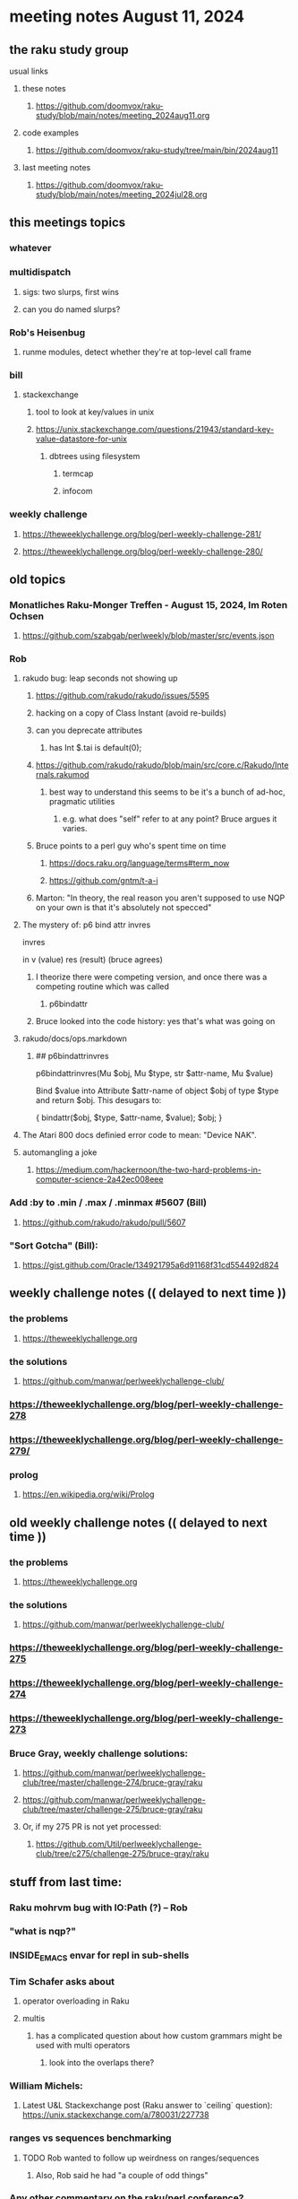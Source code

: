 * meeting notes August 11, 2024
** the raku study group
**** usual links
***** these notes
****** https://github.com/doomvox/raku-study/blob/main/notes/meeting_2024aug11.org

***** code examples
****** https://github.com/doomvox/raku-study/tree/main/bin/2024aug11

***** last meeting notes
****** https://github.com/doomvox/raku-study/blob/main/notes/meeting_2024jul28.org

** this meetings topics
*** whatever
*** multidispatch
**** sigs: two slurps, first wins
**** can you do named slurps?

*** Rob's Heisenbug
**** runme modules, detect whether they're at top-level call frame

*** bill
**** stackexchange
***** tool to look at key/values in unix
***** https://unix.stackexchange.com/questions/21943/standard-key-value-datastore-for-unix
****** dbtrees using filesystem
******* termcap
******* infocom

*** weekly challenge
**** https://theweeklychallenge.org/blog/perl-weekly-challenge-281/
**** https://theweeklychallenge.org/blog/perl-weekly-challenge-280/



** old topics

*** Monatliches Raku-Monger Treffen - August 15, 2024, Im Roten Ochsen
**** https://github.com/szabgab/perlweekly/blob/master/src/events.json

*** Rob
**** rakudo bug: leap seconds not showing up

***** https://github.com/rakudo/rakudo/issues/5595 
***** hacking on a copy of Class Instant (avoid re-builds)
***** can you deprecate attributes
****** has Int $.tai is default(0);



***** https://github.com/rakudo/rakudo/blob/main/src/core.c/Rakudo/Internals.rakumod
****** best way to understand this seems to be it's a bunch of ad-hoc, pragmatic utilities
******* e.g. what does "self" refer to at any point?  Bruce argues it varies.

***** Bruce points to a perl guy who's spent time on time
****** https://docs.raku.org/language/terms#term_now
****** https://github.com/gntm/t-a-i

***** Marton: "In theory, the real reason you aren't supposed to use NQP on your own is that it's absolutely not specced"


**** The mystery of: p6 bind attr invres

  invres

  in
   v       (value)
   res     (result)  (bruce agrees)

***** I theorize there were competing version, and once there was a competing routine which was called
****** p6bindattr

***** Bruce looked into the code history: yes that's what was going on

**** rakudo/docs/ops.markdown

***** ## p6bindattrinvres
p6bindattrinvres(Mu $obj, Mu $type, str $attr-name, Mu $value)

Bind $value into Attribute $attr-name of object $obj of type $type and return $obj.
This desugars to:

    {
        bindattr($obj, $type, $attr-name, $value);
        $obj;
    }

**** The Atari 800 docs definied error code to mean:  "Device NAK".

 
**** automangling a joke
***** https://medium.com/hackernoon/the-two-hard-problems-in-computer-science-2a42ec008eee


*** Add :by to .min / .max / .minmax #5607   (Bill)
***** https://github.com/rakudo/rakudo/pull/5607

*** "Sort Gotcha"   (Bill):
**** https://gist.github.com/0racle/134921795a6d91168f31cd554492d824



** weekly challenge notes  (( delayed to next time ))

*** the problems 
**** https://theweeklychallenge.org
*** the solutions
**** https://github.com/manwar/perlweeklychallenge-club/



*** https://theweeklychallenge.org/blog/perl-weekly-challenge-278
*** https://theweeklychallenge.org/blog/perl-weekly-challenge-279/

*** prolog
**** https://en.wikipedia.org/wiki/Prolog

** old weekly challenge notes  (( delayed to next time ))
*** the problems 
**** https://theweeklychallenge.org
*** the solutions
**** https://github.com/manwar/perlweeklychallenge-club/

*** https://theweeklychallenge.org/blog/perl-weekly-challenge-275
*** https://theweeklychallenge.org/blog/perl-weekly-challenge-274
*** https://theweeklychallenge.org/blog/perl-weekly-challenge-273




*** Bruce Gray, weekly challenge solutions:
**** https://github.com/manwar/perlweeklychallenge-club/tree/master/challenge-274/bruce-gray/raku
**** https://github.com/manwar/perlweeklychallenge-club/tree/master/challenge-275/bruce-gray/raku

**** Or, if my 275 PR is not yet processed:
***** https://github.com/Util/perlweeklychallenge-club/tree/c275/challenge-275/bruce-gray/raku



** stuff from last time: 

*** Raku mohrvm bug with IO:Path (?) -- Rob  

*** "what is nqp?"

*** INSIDE_EMACS envar for repl in sub-shells

*** Tim Schafer asks about 
**** operator overloading in Raku
**** multis
***** has a complicated question about how custom grammars might be used with multi operators 
****** look into the overlaps there?

*** William Michels:
**** Latest U&L Stackexchange post (Raku answer to  `ceiling` question): https://unix.stackexchange.com/a/780031/227738

*** ranges vs sequences benchmarking
**** TODO Rob wanted to follow up weirdness on ranges/sequences 
***** Also, Rob said he had "a couple of odd things"

*** Any other commentary on the raku/perl conference? 
**** heard from Bill last time: https://github.com/doomvox/raku-study/blob/main/notes/meeting_2024jun30.org
**** https://www.youtube.com/playlist?list=PLA9_Hq3zhoFw6patag2gZcDjpugDLBStL

**** The Once and Future Perl - Damian Conway - TPRC 2024 
***** https://www.youtube.com/watch?v=0x9LD8oOmv0&list=PLA9_Hq3zhoFw6patag2gZcDjpugDLBStL&index=8
***** my notes:
****** https://github.com/doomvox/raku-study/blob/main/notes/multidispatch.org
******* /home/doom/End/Cave/RakuStudy/Wall/raku-study/notes/multidispatch.org



 
** announcements 
*** next meetings (no reason to deviate from 'every two weeks')
**** July 28th
**** Aug 11th
**** Aug 25th
**** Sep 8th
**** Sep 22
**** Oct 6
**** Oct 20
 
** Perl and Raku conference, 1-day in London, Saturday 26th October 2024:
*** http://act.yapc.eu/lpw2024/
**** The London Perl & Raku Workshop (LPW) is a free one-day technical conference in Central London, United Kingdom. 
**** WHERE: The Trampery, 239 Old Street, London EC1V 9EY 

** A big list of perl/raku events:
*** https://perlweekly.com/events

